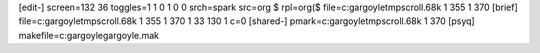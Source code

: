 [edit-]
screen=132 36
toggles=1 1 0 1 0 0
srch=spark
src=org $
rpl=org($
file=c:\gargoyle\tmp\scroll.68k 1 355 1 370
[brief]
file=c:\gargoyle\tmp\scroll.68k 1 355 1 370 1 33 130 1 c=0
[shared-]
pmark=c:\gargoyle\tmp\scroll.68k 1 370
[psyq]
makefile=c:\gargoyle\gargoyle.mak
